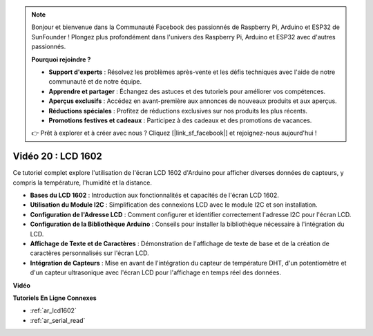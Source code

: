 .. note::

    Bonjour et bienvenue dans la Communauté Facebook des passionnés de Raspberry Pi, Arduino et ESP32 de SunFounder ! Plongez plus profondément dans l'univers des Raspberry Pi, Arduino et ESP32 avec d'autres passionnés.

    **Pourquoi rejoindre ?**

    - **Support d'experts** : Résolvez les problèmes après-vente et les défis techniques avec l'aide de notre communauté et de notre équipe.
    - **Apprendre et partager** : Échangez des astuces et des tutoriels pour améliorer vos compétences.
    - **Aperçus exclusifs** : Accédez en avant-première aux annonces de nouveaux produits et aux aperçus.
    - **Réductions spéciales** : Profitez de réductions exclusives sur nos produits les plus récents.
    - **Promotions festives et cadeaux** : Participez à des cadeaux et des promotions de vacances.

    👉 Prêt à explorer et à créer avec nous ? Cliquez [|link_sf_facebook|] et rejoignez-nous aujourd'hui !

Vidéo 20 : LCD 1602
==================================

Ce tutoriel complet explore l'utilisation de l'écran LCD 1602 d'Arduino pour afficher diverses données de capteurs, y compris la température, l'humidité et la distance.

* **Bases du LCD 1602** : Introduction aux fonctionnalités et capacités de l'écran LCD 1602.
* **Utilisation du Module I2C** : Simplification des connexions LCD avec le module I2C et son installation.
* **Configuration de l'Adresse LCD** : Comment configurer et identifier correctement l'adresse I2C pour l'écran LCD.
* **Configuration de la Bibliothèque Arduino** : Conseils pour installer la bibliothèque nécessaire à l'intégration du LCD.
* **Affichage de Texte et de Caractères** : Démonstration de l'affichage de texte de base et de la création de caractères personnalisés sur l'écran LCD.
* **Intégration de Capteurs** : Mise en avant de l'intégration du capteur de température DHT, d'un potentiomètre et d'un capteur ultrasonique avec l'écran LCD pour l'affichage en temps réel des données.

**Vidéo**

.. raw:: html

    <iframe width="600" height="400" src="https://www.youtube.com/embed/NXAswOc_2zg?si=pBwUk-zXI1z59NW0" title="YouTube video player" frameborder="0" allow="accelerometer; autoplay; clipboard-write; encrypted-media; gyroscope; picture-in-picture; web-share" allowfullscreen></iframe>

    <br/><br/>

**Tutoriels En Ligne Connexes**

* :ref:`ar_lcd1602`
* :ref:`ar_serial_read`